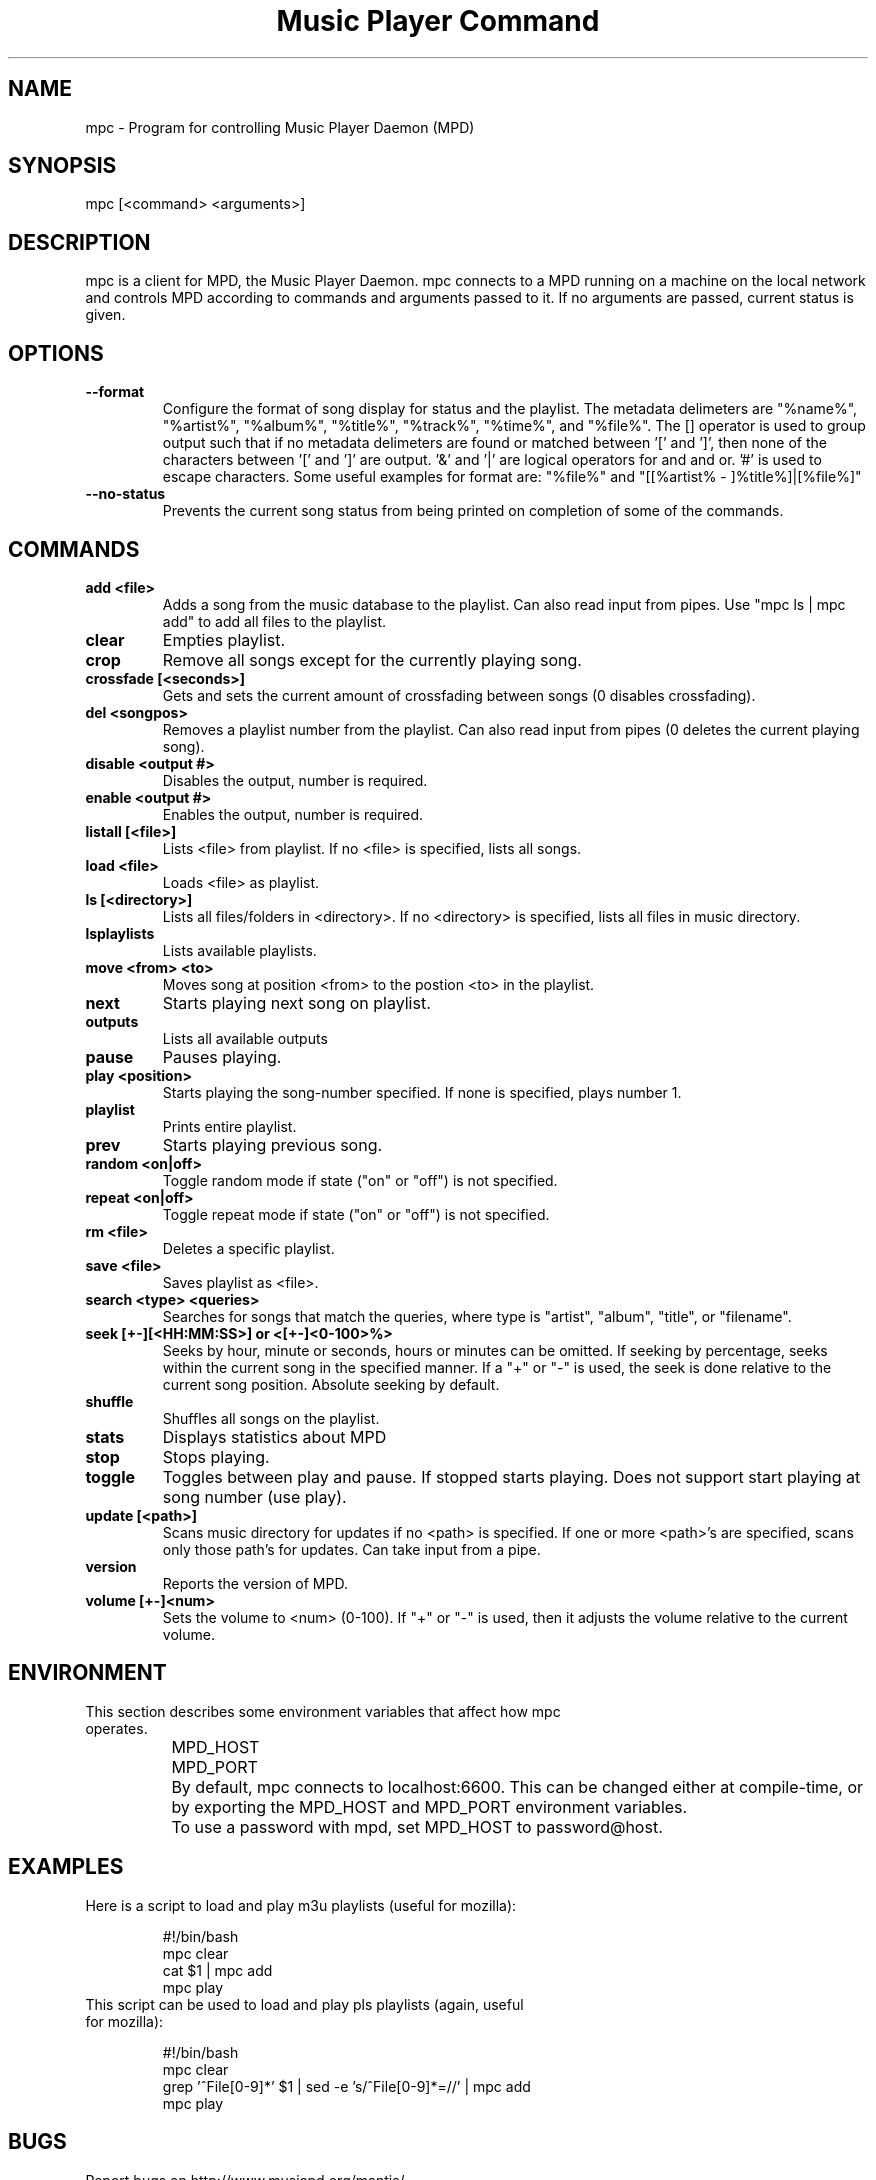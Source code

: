 .TH "Music Player Command" 1
.SH "NAME"
mpc \- Program for controlling Music Player Daemon (MPD)
.SH "SYNOPSIS"
mpc [<command> <arguments>]
.SH "DESCRIPTION"
mpc is a client for MPD, the Music Player Daemon. mpc connects to a MPD running on a machine on the local network and controls MPD according to commands and arguments passed to it. If no arguments are passed, current status is given. 

.SH "OPTIONS"
.TP
.BI --format
.br
Configure the format of song display for status and the playlist.  The metadata delimeters are "%name%", "%artist%", "%album%", "%title%", "%track%", "%time%", and "%file%".  The [] operator is used to group output such that if no metadata delimeters are found or matched between '[' and ']', then none of the characters between '[' and ']' are output.  '&' and '|' are logical operators for and and or.  '#' is used to escape characters.  Some useful examples for format are: "%file%" and "[[%artist% - ]%title%]|[%file%]"
.TP
.BI --no-status
.br
Prevents the current song status from being printed on completion of some of
the commands.
.SH COMMANDS 
.TP
.B add <file>
Adds a song from the music database to the playlist. Can also read input from pipes. Use "mpc ls | mpc add" to add all files to the playlist.
.TP
.B clear
Empties playlist.
.TP
.B crop
Remove all songs except for the currently playing song.
.TP
.B crossfade [<seconds>]
Gets and sets the current amount of crossfading between songs (0 disables crossfading).
.TP
.B del <songpos>
Removes a playlist number from the playlist. Can also read input from pipes (0 deletes the current playing song).
.TP
.B disable <output #>
Disables the output, number is required.
.TP
.B enable <output #>
Enables the output, number is required.
.TP
.B listall [<file>]
Lists <file> from playlist. If no <file> is specified, lists all songs.
.TP
.B load <file>
Loads <file> as playlist.
.TP
.B ls [<directory>]
Lists all files/folders in <directory>. If no <directory> is specified, lists all files in music directory.
.TP
.B lsplaylists
Lists available playlists.
.TP 
.B move <from> <to>
Moves song at position <from> to the postion <to> in the playlist.
.TP
.B next
Starts playing next song on playlist.
.TP
.B outputs
Lists all available outputs
.TP
.B pause
Pauses playing.
.TP
.B play <position>
Starts playing the song-number specified. If none is specified, plays number 1.
.TP
.B playlist
Prints entire playlist.
.TP
.B prev
Starts playing previous song.
.TP
.B random <on|off>
Toggle random mode if state ("on" or "off") is not specified.
.TP
.B repeat <on|off>
Toggle repeat mode if state ("on" or "off") is not specified.
.TP
.B rm <file>
Deletes a specific playlist.
.TP
.B save <file>
Saves playlist as <file>.
.TP
.B search <type> <queries>
Searches for songs that match the queries, where type is "artist", "album", "title", or "filename".
.TP
.B seek [+-][<HH:MM:SS>] or <[+-]<0-100>%>
Seeks by hour, minute or seconds, hours or minutes can be omitted.
If seeking by percentage, seeks within the current song in the specified manner.  If a "+" or "-" is used, the seek is done relative to the current song position. Absolute seeking by default.
.TP
.B shuffle
Shuffles all songs on the playlist.
.TP
.B stats
Displays statistics about MPD
.TP
.B stop
Stops playing.
.TP
.B toggle
Toggles between play and pause. If stopped starts playing. Does not support start playing at song number (use play).
.TP
.B update [<path>]
Scans music directory for updates if no <path> is specified.  If one or more <path>'s are specified, scans only those path's for updates.  Can take input from a pipe.
.TP
.B version
Reports the version of MPD.
.TP
.B volume [+-]<num>
Sets the volume to <num> (0-100).  If "+" or "-" is used, then it adjusts
the volume relative to the current volume.
.SH "ENVIRONMENT"
.TP
This section describes some environment variables that affect how mpc operates.
.br
	MPD_HOST
.br
	MPD_PORT
.br
		By default, mpc connects to localhost:6600. This can be changed either at compile-time, or by exporting the MPD_HOST and MPD_PORT environment variables.
.br
		To use a password with mpd, set MPD_HOST to password@host.
.SH "EXAMPLES"
.TP
Here is a script to load and play m3u playlists (useful for mozilla):
.br

.br
#!/bin/bash
.br
mpc clear
.br
cat $1 | mpc add
.br
mpc play
.br
.TP
This script can be used to load and play pls playlists (again, useful for mozilla):
.br

.br
#!/bin/bash
.br
mpc clear
.br
grep '^File[0-9]*' $1 | sed -e 's/^File[0-9]*=//' | mpc add
.br
mpc play
.br
.SH "BUGS"
Report bugs on http://www.musicpd.org/mantis/
.SH "NOTE"
Since MPD uses UTF\-8, mpc needs to convert characters to the
charset used by the local system. If you get character conversion errors when you're running mpc you probably need to set up your locale. This is done by setting any of the LC_CTYPE, LANG or LC_ALL enviroment vatiables (LC_CTYPE only affects character handling).
.SH "SEE ALSO"
mpd(1)
.SH "AUTHOR"
	See <https://svn.musicpd.org/mpc/trunk/AUTHORS>, for contributors to mpc
